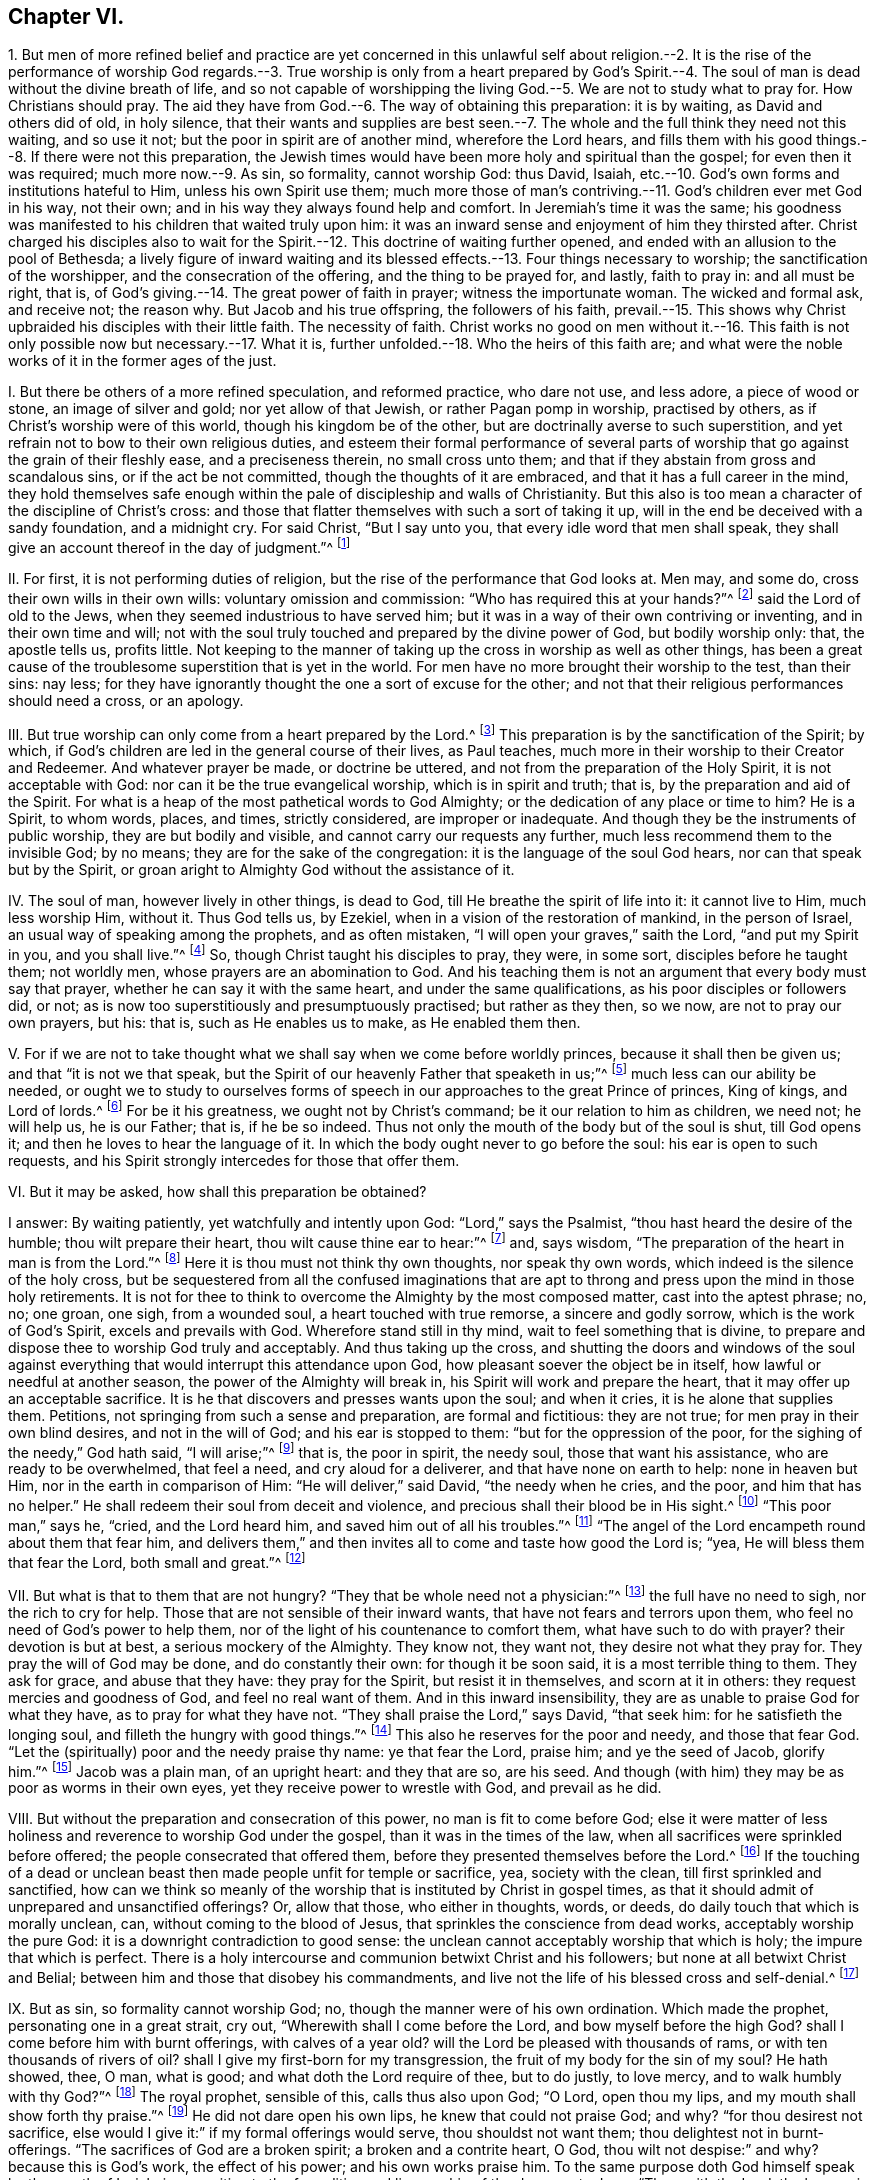 == Chapter VI.

1+++.+++ But men of more refined belief and practice are yet concerned in this unlawful
self about religion.--2. It is the rise of the performance of worship God regards.--3.
True worship is only from a heart prepared by God`'s Spirit.--4. The soul of
man is dead without the divine breath of life,
and so not capable of worshipping the living God.--5.
We are not to study what to pray for.
How Christians should pray.
The aid they have from God.--6. The way of obtaining this preparation: it is by waiting,
as David and others did of old, in holy silence,
that their wants and supplies are best seen.--7.
The whole and the full think they need not this waiting,
and so use it not; but the poor in spirit are of another mind, wherefore the Lord hears,
and fills them with his good things.--8. If there were not this preparation,
the Jewish times would have been more holy and spiritual than the gospel;
for even then it was required; much more now.--9. As sin, so formality,
cannot worship God: thus David, Isaiah,
etc.--10. God`'s own forms and institutions hateful to Him,
unless his own Spirit use them;
much more those of man`'s contriving.--11. God`'s children ever met God in his way,
not their own; and in his way they always found help and comfort.
In Jeremiah`'s time it was the same;
his goodness was manifested to his children that waited truly upon him:
it was an inward sense and enjoyment of him they thirsted after.
Christ charged his disciples also to wait for the
Spirit.--12. This doctrine of waiting further opened,
and ended with an allusion to the pool of Bethesda;
a lively figure of inward waiting and its blessed
effects.--13. Four things necessary to worship;
the sanctification of the worshipper, and the consecration of the offering,
and the thing to be prayed for, and lastly, faith to pray in: and all must be right,
that is, of God`'s giving.--14. The great power of faith in prayer;
witness the importunate woman.
The wicked and formal ask, and receive not; the reason why.
But Jacob and his true offspring, the followers of his faith,
prevail.--15. This shows why Christ upbraided his disciples with their little faith.
The necessity of faith.
Christ works no good on men without it.--16. This faith
is not only possible now but necessary.--17. What it is,
further unfolded.--18. Who the heirs of this faith are;
and what were the noble works of it in the former ages of the just.

I+++.+++ But there be others of a more refined speculation, and reformed practice,
who dare not use, and less adore, a piece of wood or stone, an image of silver and gold;
nor yet allow of that Jewish, or rather Pagan pomp in worship, practised by others,
as if Christ`'s worship were of this world, though his kingdom be of the other,
but are doctrinally averse to such superstition,
and yet refrain not to bow to their own religious duties,
and esteem their formal performance of several parts of
worship that go against the grain of their fleshly ease,
and a preciseness therein, no small cross unto them;
and that if they abstain from gross and scandalous sins, or if the act be not committed,
though the thoughts of it are embraced, and that it has a full career in the mind,
they hold themselves safe enough within the pale of discipleship and walls of Christianity.
But this also is too mean a character of the discipline of Christ`'s cross:
and those that flatter themselves with such a sort of taking it up,
will in the end be deceived with a sandy foundation, and a midnight cry.
For said Christ, "`But I say unto you, that every idle word that men shall speak,
they shall give an account thereof in the day of judgment.`"^
footnote:[Matt. 12:36.]

II. For first, it is not performing duties of religion,
but the rise of the performance that God looks at.
Men may, and some do, cross their own wills in their own wills:
voluntary omission and commission: "`Who has required this at your hands?`"^
footnote:[Isa. 1:12.]
said the Lord of old to the Jews, when they seemed industrious to have served him;
but it was in a way of their own contriving or inventing, and in their own time and will;
not with the soul truly touched and prepared by the divine power of God,
but bodily worship only: that, the apostle tells us, profits little.
Not keeping to the manner of taking up the cross in worship as well as other things,
has been a great cause of the troublesome superstition that is yet in the world.
For men have no more brought their worship to the test, than their sins: nay less;
for they have ignorantly thought the one a sort of excuse for the other;
and not that their religious performances should need a cross, or an apology.

III.
But true worship can only come from a heart prepared by the Lord.^
footnote:[Prov. 16:1; Rom. 8:14.]
This preparation is by the sanctification of the Spirit; by which,
if God`'s children are led in the general course of their lives, as Paul teaches,
much more in their worship to their Creator and Redeemer.
And whatever prayer be made, or doctrine be uttered,
and not from the preparation of the Holy Spirit, it is not acceptable with God:
nor can it be the true evangelical worship, which is in spirit and truth; that is,
by the preparation and aid of the Spirit.
For what is a heap of the most pathetical words to God Almighty;
or the dedication of any place or time to him?
He is a Spirit, to whom words, places, and times, strictly considered,
are improper or inadequate.
And though they be the instruments of public worship, they are but bodily and visible,
and cannot carry our requests any further, much less recommend them to the invisible God;
by no means; they are for the sake of the congregation:
it is the language of the soul God hears, nor can that speak but by the Spirit,
or groan aright to Almighty God without the assistance of it.

IV. The soul of man, however lively in other things, is dead to God,
till He breathe the spirit of life into it: it cannot live to Him, much less worship Him,
without it.
Thus God tells us, by Ezekiel, when in a vision of the restoration of mankind,
in the person of Israel, an usual way of speaking among the prophets,
and as often mistaken, "`I will open your graves,`" saith the Lord,
"`and put my Spirit in you, and you shall live.`"^
footnote:[Ezek. 37:12-14.]
So, though Christ taught his disciples to pray, they were, in some sort,
disciples before he taught them; not worldly men,
whose prayers are an abomination to God.
And his teaching them is not an argument that every body must say that prayer,
whether he can say it with the same heart, and under the same qualifications,
as his poor disciples or followers did, or not;
as is now too superstitiously and presumptuously practised; but rather as they then,
so we now, are not to pray our own prayers, but his: that is,
such as He enables us to make, as He enabled them then.

V+++.+++ For if we are not to take thought what we shall say when we come before worldly princes,
because it shall then be given us; and that "`it is not we that speak,
but the Spirit of our heavenly Father that speaketh in us;`"^
footnote:[Matt. 10:19-20.]
much less can our ability be needed,
or ought we to study to ourselves forms of speech
in our approaches to the great Prince of princes,
King of kings, and Lord of lords.^
footnote:[Matt.
vi.]
For be it his greatness, we ought not by Christ`'s command;
be it our relation to him as children, we need not; he will help us, he is our Father;
that is, if he be so indeed.
Thus not only the mouth of the body but of the soul is shut, till God opens it;
and then he loves to hear the language of it.
In which the body ought never to go before the soul: his ear is open to such requests,
and his Spirit strongly intercedes for those that offer them.

VI. But it may be asked, how shall this preparation be obtained?

I answer: By waiting patiently, yet watchfully and intently upon God:
"`Lord,`" says the Psalmist, "`thou hast heard the desire of the humble;
thou wilt prepare their heart, thou wilt cause thine ear to hear:`"^
footnote:[Ps. 10:17.]
and, says wisdom, "`The preparation of the heart in man is from the Lord.`"^
footnote:[Prov. 16:1.]
Here it is thou must not think thy own thoughts, nor speak thy own words,
which indeed is the silence of the holy cross,
but be sequestered from all the confused imaginations that are
apt to throng and press upon the mind in those holy retirements.
It is not for thee to think to overcome the Almighty by the most composed matter,
cast into the aptest phrase; no, no; one groan, one sigh, from a wounded soul,
a heart touched with true remorse, a sincere and godly sorrow,
which is the work of God`'s Spirit, excels and prevails with God.
Wherefore stand still in thy mind, wait to feel something that is divine,
to prepare and dispose thee to worship God truly and acceptably.
And thus taking up the cross,
and shutting the doors and windows of the soul against everything
that would interrupt this attendance upon God,
how pleasant soever the object be in itself, how lawful or needful at another season,
the power of the Almighty will break in, his Spirit will work and prepare the heart,
that it may offer up an acceptable sacrifice.
It is he that discovers and presses wants upon the soul; and when it cries,
it is he alone that supplies them.
Petitions, not springing from such a sense and preparation, are formal and fictitious:
they are not true; for men pray in their own blind desires, and not in the will of God;
and his ear is stopped to them: "`but for the oppression of the poor,
for the sighing of the needy,`" God hath said, "`I will arise;`"^
footnote:[Ps. 12:5.]
that is, the poor in spirit, the needy soul, those that want his assistance,
who are ready to be overwhelmed, that feel a need, and cry aloud for a deliverer,
and that have none on earth to help: none in heaven but Him,
nor in the earth in comparison of Him: "`He will deliver,`" said David,
"`the needy when he cries, and the poor, and him that has no helper.`"
He shall redeem their soul from deceit and violence,
and precious shall their blood be in His sight.^
footnote:[Ps. 72:12,14.]
"`This poor man,`" says he, "`cried, and the Lord heard him,
and saved him out of all his troubles.`"^
footnote:[Ps. 34:6-8.]
"`The angel of the Lord encampeth round about them that fear him,
and delivers them,`" and then invites all to come and taste how good the Lord is; "`yea,
He will bless them that fear the Lord, both small and great.`"^
footnote:[Ps. 115:13.]

VII.
But what is that to them that are not hungry?
"`They that be whole need not a physician:`"^
footnote:[Matt. 9:12;]
the full have no need to sigh, nor the rich to cry for help.
Those that are not sensible of their inward wants,
that have not fears and terrors upon them, who feel no need of God`'s power to help them,
nor of the light of his countenance to comfort them, what have such to do with prayer?
their devotion is but at best, a serious mockery of the Almighty.
They know not, they want not, they desire not what they pray for.
They pray the will of God may be done, and do constantly their own:
for though it be soon said, it is a most terrible thing to them.
They ask for grace, and abuse that they have: they pray for the Spirit,
but resist it in themselves, and scorn at it in others:
they request mercies and goodness of God, and feel no real want of them.
And in this inward insensibility, they are as unable to praise God for what they have,
as to pray for what they have not.
"`They shall praise the Lord,`" says David, "`that seek him:
for he satisfieth the longing soul, and filleth the hungry with good things.`"^
footnote:[Ps. 22:26; cvii.
9.]
This also he reserves for the poor and needy, and those that fear God.
"`Let the (spiritually) poor and the needy praise thy name: ye that fear the Lord,
praise him; and ye the seed of Jacob, glorify him.`"^
footnote:[Ps. 74:21. Ps. 22:23.]
Jacob was a plain man, of an upright heart: and they that are so, are his seed.
And though (with him) they may be as poor as worms in their own eyes,
yet they receive power to wrestle with God, and prevail as he did.

VIII.
But without the preparation and consecration of this power,
no man is fit to come before God;
else it were matter of less holiness and reverence to worship God under the gospel,
than it was in the times of the law, when all sacrifices were sprinkled before offered;
the people consecrated that offered them,
before they presented themselves before the Lord.^
footnote:[Numb.
viii.
xix; 2 Chron. 29:36; xxx.
16-17.]
If the touching of a dead or unclean beast then made people unfit for temple or sacrifice,
yea, society with the clean, till first sprinkled and sanctified,
how can we think so meanly of the worship that is instituted by Christ in gospel times,
as that it should admit of unprepared and unsanctified offerings?
Or, allow that those, who either in thoughts, words, or deeds,
do daily touch that which is morally unclean, can, without coming to the blood of Jesus,
that sprinkles the conscience from dead works, acceptably worship the pure God:
it is a downright contradiction to good sense:
the unclean cannot acceptably worship that which is holy;
the impure that which is perfect.
There is a holy intercourse and communion betwixt Christ and his followers;
but none at all betwixt Christ and Belial;
between him and those that disobey his commandments,
and live not the life of his blessed cross and self-denial.^
footnote:[2 Cor. 6:15-16.]

IX. But as sin, so formality cannot worship God; no,
though the manner were of his own ordination.
Which made the prophet, personating one in a great strait, cry out,
"`Wherewith shall I come before the Lord, and bow myself before the high God?
shall I come before him with burnt offerings, with calves of a year old?
will the Lord be pleased with thousands of rams, or with ten thousands of rivers of oil?
shall I give my first-born for my transgression,
the fruit of my body for the sin of my soul?
He hath showed, thee, O man, what is good; and what doth the Lord require of thee,
but to do justly, to love mercy, and to walk humbly with thy God?`"^
footnote:[Micah 6:6-8.]
The royal prophet, sensible of this, calls thus also upon God; "`O Lord,
open thou my lips, and my mouth shall show forth thy praise.`"^
footnote:[Ps. 51:15-17.]
He did not dare open his own lips, he knew that could not praise God; and why?
"`for thou desirest not sacrifice,
else would I give it:`" if my formal offerings would serve, thou shouldst not want them;
thou delightest not in burnt-offerings.
"`The sacrifices of God are a broken spirit; a broken and a contrite heart, O God,
thou wilt not despise:`" and why?
because this is God`'s work, the effect of his power; and his own works praise him.
To the same purpose doth God himself speak by the mouth of Isaiah,
in opposition to the formalities and lip-worship of the degenerate Jews:
"`Thus saith the Lord, the heaven is my throne, and the earth is my footstool,
where is the house that ye build to me?
and where is the place of my rest?
For all these things hath my hand made.
But to this man will I look, even to him that is poor, and of a contrite spirit,
and trembleth at my word.`"^
footnote:[Isaiah 66:1-2.]
O behold the true worshipper! one of God`'s preparing, circumcised in heart and ear,
that resists not the Holy Spirit, as those lofty professing Jews did.
Was this so then, even in the time of the law,
which was the dispensation of external and shadowy performances:
and can we now expect acceptance without the preparation
of the Spirit of the Lord in these gospel times,
which are the proper times for the effusion of the Spirit?
By no means: God is what he was; and none else are his true worshippers,
but such as worship him in his own spirit: these he tenders as the apple of his eye;
the rest do but mock him, and he despises them.
Hear what follows to that people,
for it is the state and portion of Christendom at this day; "`He that killeth an ox,
is as if he slew a man; he that sacrificeth a lamb, as if he cut off a dog`'s neck;
he that offereth an oblation, as if he offered swine`'s blood; he that burneth incense,
as if he blessed an idol.
Yea, they have chosen their own ways, and their soul delighteth in their abominations.`"^
footnote:[Isaiah 66:3.]
Let none say, we offer not these kinds of oblations, for that is not the matter;
God was not offended with the offerings, but offerers.
These were the legal forms of sacrifice by God appointed;
but they not presenting them in that frame of spirit,
and under that right disposition of soul that was required, God declares his abhorrence,
and that with great aggravation; and elsewhere, by the same prophet,
forbids them to bring any more vain oblations before him; "`incense,`" saith God,
"`is an abomination to me: your sabbaths and calling of assemblies I cannot away with;
it is iniquity, even the solemn meeting.`"
And "`when you spread forth your hands, I will hide mine eyes from you;
when you make many prayers, I will not hear you.`"^
footnote:[Isaiah 1:13-18.]
A most terrible renunciation of their worship; and why?
Because their hearts were polluted; they loved not the Lord with their whole hearts,
but broke his law, and rebelled against his Spirit,
and did not that which was right in his sight.
The cause is plain, by the amendment He requires; "`Wash ye,`" says the Lord,
"`make you clean, put away the evil of your doings from before mine eyes:
cease to do evil, learn to do well: seek judgment, relieve the oppressed,
judge the fatherless, plead for the widow.`"
Upon these terms, and nothing short, He bids them come to Him, and tells them,
that "`though their sins be as scarlet, they shall be white as snow;
and though they be as crimson, they shall be white as wool.`"

So true is that notable passage of the Psalmist, "`Come and hear, all ye that fear God,
and I will declare what he hath done for my soul: I cried to him with my mouth,
and he was extolled with my tongue.
If I regard iniquity in my heart, the Lord will not hear me.
But verily God hath heard me: he hath attended to the voice of my prayer.
Blessed be God, who hath not turned away my prayer, nor his mercy from me.`"^
footnote:[Ps. 66:16,20.]

X+++.+++ Much of this kind might be cited,
to show the displeasure of God against even his own forms of worship,
when performed without his own Spirit,
and that necessary preparation of the heart in man, that nothing else can work or give:
which above all other penmen of sacred writ,
is most frequently and emphatically recommended to us by the example of the Psalmist,
who ever and anon calling to mind his own great slips, and the cause of them,
and the way by which he came to be accepted of God,
and to obtain strength and comfort from him, reminds himself to wait upon God.
"`Lead me in thy truth, and teach me, for thou art the God of my salvation;
on thee do I wait all the day long.`"^
footnote:[Ps. 25:5.]
His soul looked to God for salvation,
to be delivered from the snares and evils of the world.
This shows an inward exercise, and a spiritual attendance,
that stood not in external forms, but in inward divine aid.

And truly, David had great encouragement so to do;
the goodness of God invited him to it and strengthened him in it.
For says he, "`I waited patiently for the Lord; and he inclined unto me, and heard my cry.
He brought me up also out of an horrible pit, out of the miry clay,
and set my feet upon a rock.`"^
footnote:[Ps. 40:1-2.]
That is, the Lord appeared inwardly to console David`'s soul, that waited for his help,
and to deliver it from the temptations and afflictions that were ready to overwhelm it,
and gave him security and peace.
Therefore, he says, "`The Lord hath established my goings;`" that is,
fixed his mind in righteousness.
Before, every step he took bemired him, and he was scarcely able to go without falling:
temptation on all hands; but he waited patiently upon God: his mind retired, watchful,
and intent to his law and Spirit; and he felt the Lord to incline to him.
His needy and sensible cry entered heaven, and prevailed;
then came deliverance and rescue to David, in God`'s time,
not David`'s strength to go through his exercises, and surmount all his troubles.
For which he tells us, a new song was put into his mouth, even praises to his God.^
footnote:[Ps. 40:3.]
But it was of God`'s making and putting, and not his own.

Another time, we have him crying thus: "`As the hart panteth after the water-brooks,
so panteth my soul after thee, O God.
My soul thirsteth for God, for the living God; when shall I come and appear before God?`"
This goes beyond formality, and can be tied to no lesson.
But we may by this see, that true worship is an inward work;
that the soul must be touched and raised in its heavenly desires by the heavenly Spirit,
and that the true worship is in God`'s presence.
When shall I come and appear?
Not in the temple, nor with outward sacrifices, but before God in his presence.
So that souls of true worshippers see God, make their appearance before him;
and this they wait, they pant, they thirst for.
O how is the greater part of Christendom degenerated from David`'s example!
No wonder therefore that this good man tells us,
"`Truly my soul waiteth upon God;`" and that he gives it in charge to his soul so to do;
"`O my soul, wait thou only upon God; for my expectation is from him.`"
As if he had said, None else can prepare my heart, or supply my wants;
so that my expectation is not from my own voluntary performance,
or the bodily worship I can give him; they are of no value; they can neither help me,
nor please him.
But I wait upon him for strength and power to present myself so before him,
as may be most pleasing to him;
for he that prepares the sacrifice will certainly accept it.
Wherefore in two verses he repeats it thrice;
"`I wait for the Lord--My soul doth wait--My soul waiteth
for the Lord more than they that watch for the morning.`"^
footnote:[Ps. 130:5-6.]
Yea, so intently, and with that unweariedness of soul, that he says in one place,
"`Mine eyes fail while I wait for my God.`"^
footnote:[Ps. 69:3.]
He was not contented with so many prayers, such a set worship, or limited repetition: no;
he leaves not till he finds the Lord, that is, the comforts of his presence:
which brings the answer of love and peace to his soul.
Nor was this his practice only, as a man more than ordinarily inspired;
for he speaks of it as the way of worship, then amongst the true people of God,
the spiritual Israel, and circumcision in heart, of that day: "`Behold,`" says he,
"`as the eyes of servants look unto the hand of their masters,
and as the eyes of a maiden unto the hand of her mistress,
so our eyes wait upon the Lord our God until he have mercy on us.`"^
footnote:[Ps. 123:2.]
In another place, "`Our soul waiteth for the Lord; he is our help and our shield.`"^
footnote:[Ps. 33:20.]
"`I will wait on thy name, for it is good before thy saints.`"^
footnote:[Ps. 52:9.]
It was in request with the truly godly in that day, and the way they came to enjoy God,
and worship him acceptably.
And from his own experience of the benefit of waiting upon God,
and the saints`' practice of those times, he recommends it to others:
"`Wait upon the Lord: be of good courage, and he will strengthen thy heart: wait, I say,
on the Lord.`"^
footnote:[Ps. 27:14.]
That is, wait in faith and patience, and he will come to save thee.
Again, "`Rest in the Lord, and wait patiently upon him.`"^
footnote:[Ps. 37:7.]
That is, cast thyself upon him; be contented, and wait for him to help thee in thy wants;
thou canst not think how near he is to help those that wait upon him:
O try and have faith.
Yet again, he bids us, "`Wait upon the Lord, and keep his way.`"^
footnote:[Ps. 37:34.]
Behold the reason why so few profit! they are out of his way;
and such can never wait rightly upon him.
Great reason had David for what he said,
who had with so much comfort and advantage met the Lord in his blessed way.

XI. The prophet Isaiah tells us,
that though the chastisements of the Lord were sore upon the people for their backslidings,
yet in the way of his judgments, in the way of his rebukes and displeasure,
they waited for him, and the desire of their soul, that is the great point,
was to his name, and the remembrance of him.^
footnote:[Isaiah 26:8.]
They were contented to be chid and chastised, for they had sinned;
and the knowledge of him so was very desirable to them.
But what! did he not come at last, and that in mercy too?
Yes, he did, and they knew him when he came, a doctrine the brutish world knows not,
"`This is our God; we have waited for him, and he will save us.`"^
footnote:[Isaiah 25:9.]
O blessed enjoyment!
O precious confidence! here is a waiting in faith which prevailed.
All worship not in faith is fruitless to the worshipper, as well as displeasing to God:
and this faith is the gift of God, and the nature of it is to purify the heart,
and give such as truly believe victory over the world.
Well, but they go on: "`We have waited for him; we will be glad,
and rejoice in his salvation.`"^
footnote:[Isa. 25:9.]
The prophet adds, "`Blessed are all they that wait upon God:`" and why?
for "`they that wait upon the Lord shall renew their strength;`" they shall never faint,
never be weary:^
footnote:[Isaiah 30:18; xl.
31.]
the encouragement is great.
O hear him once more: "`For since the beginning of the world, men have not heard,
nor perceived by the ear, neither hath the eye seen, O God! besides thee,
what he hath prepared for him that waiteth for him.`"^
footnote:[Isaiah 64:4.]
Behold the inward life and joy of the righteous, the true worshippers;
those whose spirits bowed to the appearance of God`'s Spirit in them,
leaving and forsaking all it appeared against, and embracing whatever it led them to.
In Jeremiah`'s time, the true worshippers also waited upon God:^
footnote:[Jer. 14:22.]
and he assures us,
that "`The Lord is good to them that wait for them to the soul that seeketh him.`"^
footnote:[Lam. 3:25.]
Hence it is, that the prophet Hosea exhorts the church then to turn and wait upon God.
"`Therefore turn thou to thy God; keep mercy and judgment,
and wait on thy God continually.`"^
footnote:[Hos. 12:6.]

And Micah is very zealous and resolute in this good exercise:
"`I will look unto the Lord, I will wait for the God of my salvation;
my God will hear me.`"^
footnote:[Mic. 7:7.]
Thus did the children of the Spirit, that thirsted after an inward sense of him.
The wicked cannot say so; nor they that pray, unless they wait.
It is charged upon Israel in the wilderness,
as the cause of their disobedience and ingratitude to God,
that they waited not for his counsels.
We may be sure it is our duty, and expected from us; for God requires it in Zephaniah:
"`Therefore wait upon me, saith the Lord, until the day that I arise,`" etc.^
footnote:[Zeph. 3:8.]
O that all who profess the name of God, would wait so,
and not offer to arise to worship without him.
And they would feel his stirrings and arisings in them to help and prepare,
and sanctify them.
Christ expressly charged his disciples, "`They should not stir from Jerusalem,
but wait till they had received the promise of the Father,
the baptism of the Holy Ghost,`"^
footnote:[Acts 1:4,8.]
in order to their preparation for the preaching of
the glorious gospel of Christ to the world.
And though that were an extraordinary effusion for an extraordinary work,
yet the degree does not change the kind; on the contrary,
if so much waiting and preparation by the Spirit
was requisite to fit them to preach to man;
some, at least, may be needful to fit us to speak to God.

XII.
I will close this great Scripture doctrine of waiting,
with that passage in John about the pool of Bethesda: "`There is at Jerusalem,
by the sheep-market, a pool, which is called in the Hebrew tongue Bethesda,
having five porches; in these lay a great multitude of impotent folks, of blind, halt,
and withered, waiting for the moving of the water.
For an angel went down at a certain season into the pool, and troubled the water:
whosoever then first after the troubling of the water, stepped in,
was made whole of whatsoever disease he had.`"^
footnote:[John 5:2-4.]
A most exact representation of what is intended by
all that has been said upon the subject of waiting.
For as there was then an outward and legal,
so there is now a gospel and spiritual Jerusalem, the church of God;
consisting of the faithful.
The pool in that old Jerusalem, in some sort, represented that fountain,
which is now set open in this new Jerusalem.
That pool was for those that were under infirmities of body;
this fountain for all that are impotent in soul.
There was an angel then that moved the water, to render it beneficial;
it is God`'s angel now, the great angel of his presence,
that blesseth this fountain with success.
They that then went in before, and did not watch the angel,
and take advantage of his motion, found no benefit of their stepping in:
those that now wait not the moving of God`'s angel,
but by the devotion of their own forming and timing, rush before God,
as the horse into the battle, and hope for success,
are sure to miscarry in their expectation.
Therefore, as then they waited with all patience and attention upon the angel`'s motion,
that wanted and desired to be cured; so do the true worshippers of God now,
that need and pray for his presence, which is the life of their souls,
as the sun is to the plants of the field.
They have often tried the unprofitableness of their own work,
and are now come to the sabbath indeed.
They dare not put up a device of their own, or offer an unsanctified request,
much less obtrude bodily worship,
where the soul is really insensible or unprepared by the Lord.
In the light of Jesus they ever wait to be prepared, retired,
and recluse from all thoughts that cause the least
distraction and discomposure in the mind,
till they see the angel move, and till their beloved please to awake:
nor dare they call him before his time.
And they fear to make a devotion in his absence;
for they know it is not only unprofitable, but reprovable:
"`Who has required this at your hands?`"
"`He that believes, makes not haste.`"^
footnote:[Isaiah 1:12; xxviii.
16.]
They that worship with their own, can only do as the Israelites,
turn their earrings into a molten image, and be cursed for their pains.
Nor fared they better, "`that gathered sticks of old, and kindled a fire,
and compassed themselves about with the sparks that they had kindled;`"^
footnote:[Isaiah 1:11.]
for God told them, "`they should lie down in sorrow.`"
It should not only be of no advantage, and do them no good,
but incur a judgment from him: sorrow and anguish of soul should be their portion.
Alas! flesh and blood would fain pray, though it cannot wait; and be a saint,
though it cannot abide to do or suffer the will of God; with the tongue it blesses God,
and with the tongue it curses men, made in his similitude.
It calls Jesus LORD, but not by the Holy Ghost; and often names the name of Jesus, yea,
bows the knee to it too; but departs not from iniquity: this is abominable to God.

XIII.
In short, there are four things so necessary to worshipping God aright,
and which put its performance beyond man`'s power,
that there seems little more needed than the naming of them.
The first is, the sanctification of the worshipper.
Secondly, the consecration of the offering;
which has been spoken to before somewhat largely.
Thirdly, what to pray for; which no man knows that prays not by the aid of God`'s Spirit;
and therefore without that Spirit no man can truly pray.
This the apostle puts beyond dispute; "`We know not,`" says he, "`what we would pray for,
as we ought, but the Spirit helpeth our infirmities.`"^
footnote:[Rom. 8:26.]
Men unacquainted with the work and power of the Holy Spirit,
are ignorant of the mind of God; and those, certainly,
can never please him with their prayers.
It is not enough to know we want;
but we should learn whether it be not sent as a blessing, disappointments to the proud,
losses to the covetous, and to the negligent stripes; to remove these,
were to secure the destruction, not help the salvation of the soul.

The vile world knows nothing but carnally, after a fleshly manner and interpretation;
and too many that would be thought enlightened are
apt to call providences by wrong names,
for instance, afflictions they style judgments, and trials,
more precious than the beloved gold, they call miseries.
On the other hand, they call the preferments of the world by the name of honour,
and its wealth happiness; when for once that they are so,
it is much to be feared they are sent of God a hundred times for judgments,
at least trials, upon their possessors.
Therefore, what to keep, what to reject, what to want,
is a difficulty God only can resolve the soul.
And since God knows better than we what we need,
he can better tell us what to ask than we can him:
which made Christ exhort his disciples to avoid long and repetitious prayers;^
footnote:[Matt. 6:7-8.]
telling them that their heavenly Father knew what they needed before they asked:
and therefore gave them a pattern to pray by; not as some fancy,
to be a text for human liturgies,
which of all services are most justly noted and taxed for length and repetition;
but expressly to reprove and avoid them.
But if those wants that are the subject of prayer were once agreed upon,
though that might be a weighty point,
yet how to pray is of still greater moment than to pray; it is not the request,
but the frame of the petitioner`'s spirit.
The what may be proper, but the how defective.
As I said, God needs not to be told of our wants by us, who must tell them to us;
yet he will be told them from us, that both we may seek him, and he may come down to us.
But when this is done, "`To this man will I look, saith the Lord,
even to him that is poor, and of a contrite spirit, and that trembleth at my word:`"^
footnote:[Isaiah 66:2.]
to the sick heart, the wounded soul, the hungry and thirsty,
the weary and heavy laden ones: such sincerely want a helper.

XIV.
Nor is this sufficient to complete gospel-worship; the fourth requisite must be had,
and that is faith; true faith, precious faith, the faith of God`'s chosen,
that purifies their hearts, that overcomes the world, and is the victory of the saints.^
footnote:[1 Tim. 1:5; Acts 15:9; Tit. 1:1; 2 Pet. 1:1; 1 John 5:4.]
This is that which animates prayer and presses it home, like the importunate woman,
that would not be denied; to whom Christ, seeming to admire, said, "`O woman,
great is thy faith!`"^
footnote:[Matt. 15:28.]
This is of the highest moment on our part, to give our addresses success with God;
and yet not in our power neither, for it is the gift of God: from him we must have it;
and with one grain of it more work is done, more deliverance is wrought,
and more goodness and mercy received, than by all the runnings, willings,
and toilings of man, with his inventions and bodily exercises: which, duly weighed,
will easily spell out the meaning,
why so much worship should bring so little profit to the world, as we see it does,
viz. true faith is lost.
"`They ask, and receive not; they seek, and find not: they knock,
and it is not opened unto them:`"^
footnote:[James 4:3.]
the case is plain; their requests are not mixed with purifying faith,
by which they should prevail, as good Jacob`'s were,
when he wrestled with God and prevailed.
And the truth is, the generality are yet in their sins, following hearts`' lusts,
and living in worldly pleasure, being strangers to this precious faith.
It is the reason rendered by the deep author to the Hebrews,
of the unprofitableness of the word preached to some in those days;
"`Not being,`" says he, "`mixed with faith in them that heard it.`"
Can the minister then preach without faith?
No: and much less can any man pray to purpose without faith, especially when we are told,
that "`the just live by faith.`"
For worship is the supreme act of man`'s life;
and whatever is necessary to inferior acts of religion must not be wanting there.

XV. This may moderate the wonder in any,
why Christ so often upbraided his disciples with, O ye of little faith! yet tells us,
that one grain of it, though as little as that of mustard, one of the least of seeds,
if true and right, is able to remove mountains.
As if he had said, There is no temptation so powerful that it cannot overcome:
wherefore those that are captivated by temptations,
and remain unsupplied in their spiritual wants, have not this powerful faith:
that is the true cause.
So necessary was it of old,
that Christ did not many mighty works where the people believed not;
and though his power wrought wonders in other places, faith opened the way:
so that it is hard to say, whether that power by faith, or faith by that power,
wrought the cure.
Let us call to mind what famous things a little clay and spittle,
one touch of the hem of Christ`'s garment, and a few words out of his mouth,^
footnote:[John 9:6; Luke 8:47-48.]
did by the force of faith in the patients:
"`Believe ye that I am able to open your eyes?`"^
footnote:[Matt. 9:28.]
"`Yea, Lord,`" say the blind, and see.
To the ruler, "`only believe;`"^
footnote:[Matt. 9:23.]
he did, and his dead daughter recovered life.
Again, "`If thou canst believe:`" I do believe; says the father, help my unbelief:
and the evil spirit was chased away, and the child recovered.
He said to one, "`Go, thy faith hath made thee whole;`" and to another,
"`Thy faith hath saved thee; thy sins are forgiven thee.`"^
footnote:[Mark 10:52; Luke 7:48,50.]
And to encourage his disciples to believe,
that were admiring how soon his sentence was executed upon the fruitless fig-tree,
he tells them, "`Verily, if ye have faith, and doubt not, ye shall not only do this,
which is done to the fig-tree; but also, if ye shall say unto this mountain,
Be thou removed, and cast into the sea, it shall be done:
and all things whatsoever ye shall ask in prayer, believing, ye shall receive,`"^
footnote:[Matt. 21:20-22.]
This one passage convicts Christendom of gross infidelity; for she prays,
and receives not.

XVI.
But some may say, It is impossible to receive all that a man may ask.
It is not impossible to receive all that a man, that so believes, can ask.
The fruits of faith are not impossible to those that
truly believe in the God that makes them possible.^
footnote:[Matt. 18:19; Luke 18:27.]
When Jesus said to the ruler, "`If thou canst believe,`" he adds,
"`all things are possible to him that believeth.`"^
footnote:[Matt. 19:26.]
Well, but then some will say, it is impossible to have such faith:
for this very faithless generation would excuse their want of faith,
by making it impossible to have the faith they want.
But Christ`'s answer to the infidelity of that age,
will best confute the disbelief of this.
"`The things that are impossible with men, are possible with God.`"^
footnote:[Matt. 19:24-26; Luke 18:25-27.]
It will follow then, that it is not impossible with God to give that faith;
though it is certain that without it it is impossible to please God:^
footnote:[Heb. 11:6.]
for so the author to the Hebrews teaches.
And if it be else impossible to please God,
it must be so to pray to God without this precious faith.

XVII.
But some may say, What is this faith that is so necessary to worship,
and gives it such acceptance with God and returns that benefit to men?
I say, It is a holy resignation to God, and confidence in him,
testified by a religious obedience to his holy requirings,
which gives sure evidence to the soul of the things not yet seen,
and a general sense and taste of the substance of those things that are hoped for;
that is, the glory which is to be revealed hereafter.
As this faith is the gift of God, so it purifies the hearts of those that receive it.
The apostle Paul is witness, that it will not dwell but in a pure conscience:^
footnote:[1 Tim. 3:9.]
he therefore in one place couples a pure heart and faith unfeigned together: in another,
faith and a good conscience.^
footnote:[1 Tim. 1:5]
James joins faith with righteousness,^
footnote:[James, ii.]
and John with victory over the world; "`This,`" says be,
"`is the victory which overcomes the world, even our faith.`"^
footnote:[1 John 5:4.]

XVIII.
The heirs of this faith are the true children of Abraham,^
footnote:[John 16:10-9.]
in that they walk in the steps of Abraham, according to the obedience of faith,
which only entitles people to be the children of Abraham.^
footnote:[Rom. 4:12.]
This lives above the world, not only in its sin, but righteousness: to this no man comes,
but through death to self by the cross of Jesus, and an entire dependence by him,
upon God.

Famous are the exploits of this divine gift; time would fail to recount them:
all sacred story is filled with them.
But let it suffice, that by it the holy ancients endured all trials,
overcame all enemies, prevailed with God, renowned his truth, finished their testimony,
and obtained the reward of the faithful, a crown of righteousness,
which is the eternal blessedness of the just.
